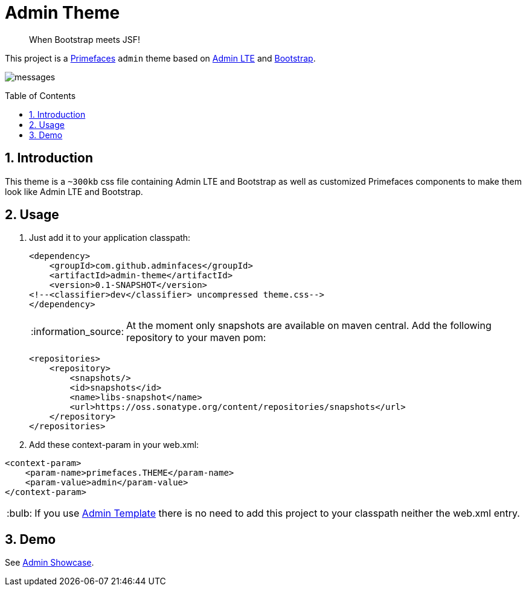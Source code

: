 = Admin Theme
:page-layout: base
:toc: preamble
:source-language: java
:icons: font
:linkattrs:
:sectanchors:
:sectlink:
:numbered:
:doctype: book
:tip-caption: :bulb:
:note-caption: :information_source:
:important-caption: :heavy_exclamation_mark:
:caution-caption: :fire:
:warning-caption: :warning:

[quote]
____
When Bootstrap meets JSF!
____


This project is a http://primefaces.org/themes[Primefaces^] `admin` theme based on https://almsaeedstudio.com/themes/AdminLTE/index2.html[Admin LTE^] and http://getbootstrap.com[Bootstrap^].

image:messages.png[]


== Introduction

This theme is a `~300kb` css file containing Admin LTE and Bootstrap as well as customized Primefaces components to make them look like Admin LTE and Bootstrap.


== Usage

. Just add it to your application classpath:
+
[source,xml]
----
<dependency>
    <groupId>com.github.adminfaces</groupId>
    <artifactId>admin-theme</artifactId>
    <version>0.1-SNAPSHOT</version>
<!--<classifier>dev</classifier> uncompressed theme.css-->
</dependency>
----
+
NOTE: At the moment only snapshots are available on maven central. Add the following repository to your maven pom:
+
----
<repositories>
    <repository>
        <snapshots/>
        <id>snapshots</id>
        <name>libs-snapshot</name>
        <url>https://oss.sonatype.org/content/repositories/snapshots</url>
    </repository>
</repositories>
----

. Add these context-param in your web.xml:

----
<context-param>
    <param-name>primefaces.THEME</param-name>
    <param-value>admin</param-value>
</context-param>
----

TIP: If you use https://github.com/adminfaces/admin-template[Admin Template^] there is no need to add this project to your classpath neither the web.xml entry.

== Demo

See https://github.com/adminfaces/admin-showcase[Admin Showcase^].
